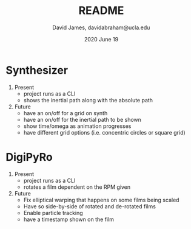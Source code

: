 #+TITLE: README
#+AUTHOR: David James, davidabraham@ucla.edu
#+DATE: 2020 June 19


* Synthesizer
  1. Present
     - project runs as a CLI
     - shows the inertial path along with the absolute path
  2. Future
     - have an on/off for a grid on synth
     - have an on/off for the inertial path to be shown
     - show time/omega as animation progresses
     - have different grid options (i.e. concentric circles or square grid)

* DigiPyRo
  1. Present
     - project runs as a CLI
     - rotates a film dependent on the RPM given
  2. Future
     - Fix elliptical warping that happens on some films being scaled
     - Have so side-by-side of rotated and de-rotated films
     - Enable particle tracking
     - have a timestamp shown on the film
